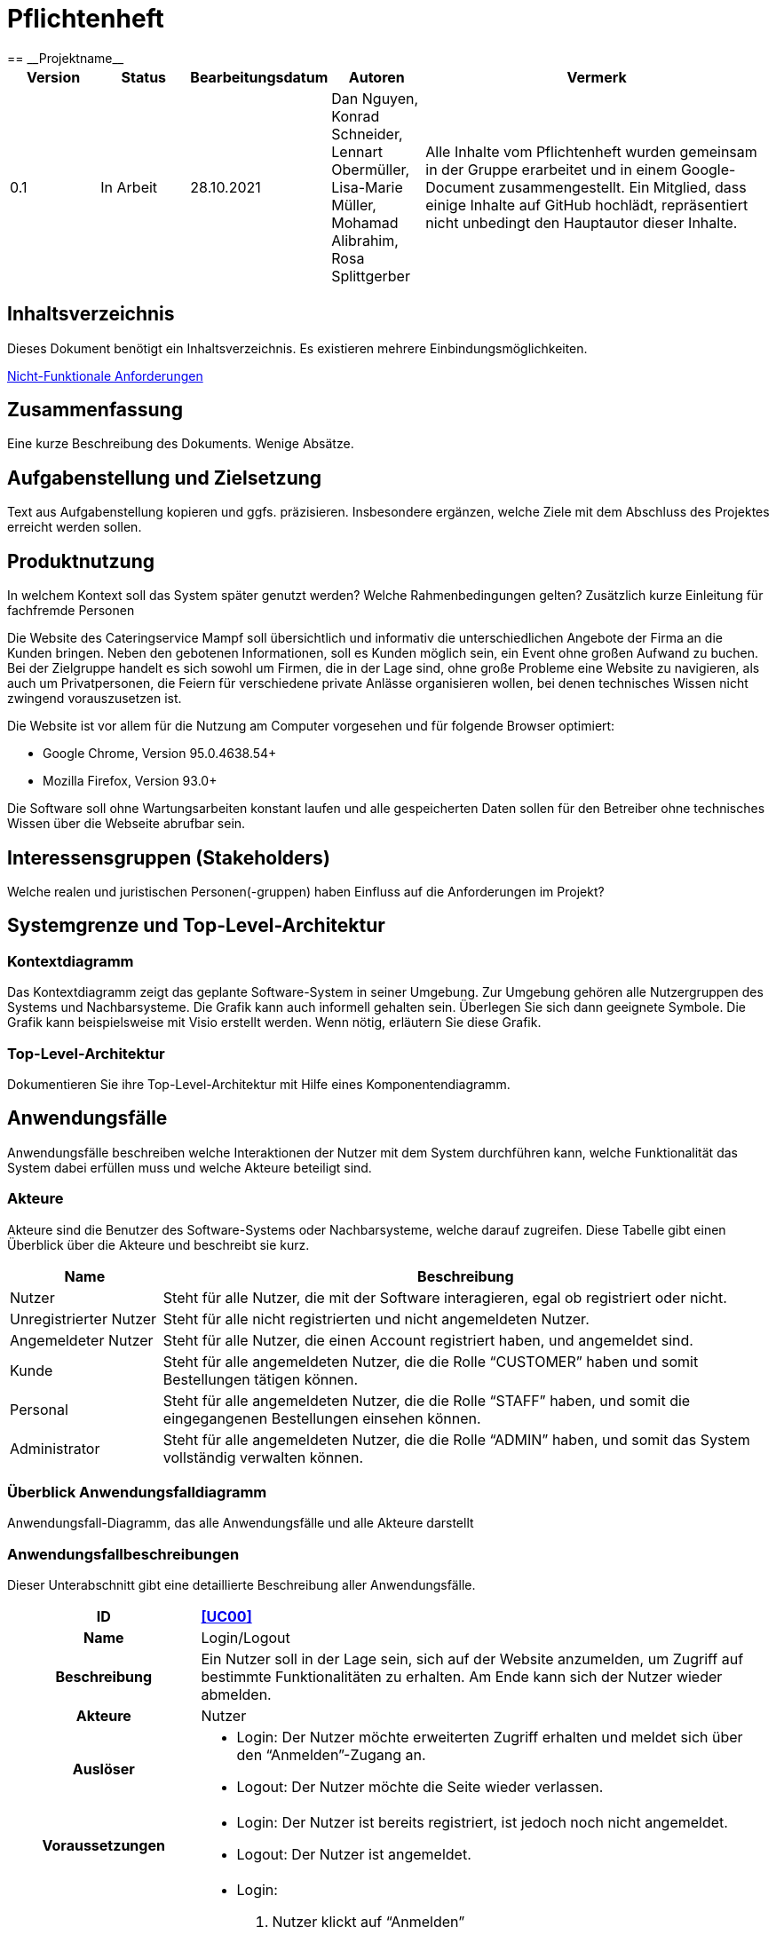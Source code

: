 = Pflichtenheft
:project_name: Projektname
== __{project_name}__

[options="header"]
[cols="1, 1, 1, 1, 4"]
|===
|Version | Status      | Bearbeitungsdatum   | Autoren |  Vermerk
|0.1     | In Arbeit   | 28.10.2021          | Dan Nguyen, Konrad Schneider, Lennart Obermüller, Lisa-Marie Müller, Mohamad Alibrahim, Rosa Splittgerber
| Alle Inhalte vom Pflichtenheft wurden gemeinsam in der Gruppe erarbeitet und in einem Google-Document zusammengestellt. Ein Mitglied, dass einige Inhalte auf GitHub hochlädt, repräsentiert nicht unbedingt den Hauptautor dieser Inhalte.
|===

== Inhaltsverzeichnis
Dieses Dokument benötigt ein Inhaltsverzeichnis. Es existieren mehrere Einbindungsmöglichkeiten.
//um einen Kapiteltitel zu referenzieren, fügt man den Titel in Doppelspitzeklammmer.

<<Nicht-Funktionale Anforderungen>>

== Zusammenfassung
Eine kurze Beschreibung des Dokuments. Wenige Absätze.

== Aufgabenstellung und Zielsetzung
Text aus Aufgabenstellung kopieren und ggfs. präzisieren.
Insbesondere ergänzen, welche Ziele mit dem Abschluss des Projektes erreicht werden sollen.

== Produktnutzung
In welchem Kontext soll das System später genutzt werden? Welche Rahmenbedingungen gelten?
Zusätzlich kurze Einleitung für fachfremde Personen


Die Website des Cateringservice Mampf soll übersichtlich und informativ die unterschiedlichen Angebote der Firma an die Kunden bringen. Neben den gebotenen Informationen, soll es Kunden möglich sein, ein Event ohne großen Aufwand zu buchen. 
Bei der Zielgruppe handelt es sich sowohl um Firmen, die in der Lage sind, ohne große Probleme eine Website zu navigieren, als auch um Privatpersonen, die Feiern für verschiedene private Anlässe organisieren wollen, bei denen technisches Wissen nicht zwingend vorauszusetzen ist.

Die Website ist vor allem für die Nutzung am Computer vorgesehen und für folgende Browser optimiert: 

- Google Chrome, Version 95.0.4638.54+
- Mozilla Firefox, Version	93.0+

Die Software soll ohne Wartungsarbeiten konstant laufen und alle gespeicherten Daten sollen für den Betreiber ohne technisches Wissen über die Webseite abrufbar sein.

== Interessensgruppen (Stakeholders)
Welche realen und juristischen Personen(-gruppen) haben Einfluss auf die Anforderungen im Projekt?

== Systemgrenze und Top-Level-Architektur

=== Kontextdiagramm
Das Kontextdiagramm zeigt das geplante Software-System in seiner Umgebung. Zur Umgebung gehören alle Nutzergruppen des Systems und Nachbarsysteme. Die Grafik kann auch informell gehalten sein. Überlegen Sie sich dann geeignete Symbole. Die Grafik kann beispielsweise mit Visio erstellt werden. Wenn nötig, erläutern Sie diese Grafik.

=== Top-Level-Architektur
Dokumentieren Sie ihre Top-Level-Architektur mit Hilfe eines Komponentendiagramm.

== Anwendungsfälle

Anwendungsfälle beschreiben welche Interaktionen der Nutzer mit dem System durchführen kann, welche Funktionalität das System dabei erfüllen muss und welche Akteure beteiligt sind.

=== Akteure

Akteure sind die Benutzer des Software-Systems oder Nachbarsysteme, welche darauf zugreifen. Diese Tabelle gibt einen Überblick über die Akteure und beschreibt sie kurz.

// See http://asciidoctor.org/docs/user-manual/#tables
[options="header"]
[cols="1,4"]
|===
|Name
|Beschreibung

|Nutzer
|Steht für alle Nutzer, die mit der Software interagieren, egal ob registriert oder nicht.

|Unregistrierter Nutzer
|Steht für alle nicht registrierten und nicht angemeldeten Nutzer.

|Angemeldeter Nutzer
|Steht für alle Nutzer, die einen Account registriert haben, und angemeldet sind.

|Kunde
|Steht für alle angemeldeten Nutzer, die die Rolle “CUSTOMER” haben und somit Bestellungen tätigen können.

|Personal
|Steht für alle angemeldeten Nutzer, die die Rolle “STAFF” haben, und somit die eingegangenen Bestellungen einsehen können.

|Administrator
|Steht für alle angemeldeten Nutzer, die die Rolle “ADMIN” haben, und somit das System vollständig verwalten können.
|===

=== Überblick Anwendungsfalldiagramm
Anwendungsfall-Diagramm, das alle Anwendungsfälle und alle Akteure darstellt

=== Anwendungsfallbeschreibungen
Dieser Unterabschnitt gibt eine detaillierte Beschreibung aller Anwendungsfälle.

[cols="1h, 3"]
[[UC00]]
|===
|ID
|*<<UC00>>*

|Name
|Login/Logout

|Beschreibung
|Ein Nutzer soll in der Lage sein, sich auf der Website anzumelden, um Zugriff auf bestimmte Funktionalitäten zu erhalten. Am Ende kann sich der Nutzer wieder abmelden.

|Akteure
|Nutzer

|Auslöser
a|
- Login: Der Nutzer möchte erweiterten Zugriff erhalten und meldet sich über den “Anmelden”-Zugang an.
- Logout: Der Nutzer möchte die Seite wieder verlassen.

|Voraussetzungen
a|
- Login: Der Nutzer ist bereits registriert, ist jedoch noch nicht angemeldet.
- Logout: Der Nutzer ist angemeldet.

|Notwendige Schritte
a|
- Login: 
    1. Nutzer klickt auf “Anmelden”
    2. Er gibt E-Mail Adresse und Passwort ein
    3. Er klickt auf “Anmelden”
    4. Das System prüft, ob ein Nutzer mit der eingegebenen E-Mail Adresse und Passwort im System registriert ist
        * Anmeldedaten korrekt: Nutzer wird angemeldet
        * Anmeldedaten inkorrekt: Nutzer bekommt eine Fehlermeldung
- Logout:
    1. Nutzer klickt auf “Abmelden”
    2. Er wird abgemeldet und auf die Startseite geleitet

|Funktionale Anforderungen
|
|===

[cols="1h, 3"]
[[UC01]]
|===
|ID
|*<<UC01>>*

|Name
|Registrieren

|Beschreibung
|Ein Nutzer, der noch keinen Account besitzt, kann sich registrieren und einen neuen Account anlegen.

|Akteure
|Unregistrierter Nutzer

|Auslöser
|Unregistrierter Nutzer möchte einen neuen Account anlegen und klickt auf “Registrieren”

|Voraussetzungen
a|
- Nutzer ist nicht angemeldet

|Notwendige Schritte
a|
1. Unregistrierter Nutzer klickt auf den Menüpunkt “Registrieren”
2. Er gibt Name, E-Mail Adresse und Passwort an
3. Er klickt auf “Registrieren”
4. System prüft, ob die E-Mail Adresse schon von einem anderen Nutzer benutzt wurde und ob das Passwort minimalen Sicherheitsanforderungen entspricht
    * Wenn die E-Mail Adresse nicht bereits vorhanden und das Passwort sicher genug ist: ein neuer Account wird angelegt
    * Ansonsten: Nutzer bekommt Fehlermeldung entsprechend des nichterfüllten Kriteriums

|Funktionale Anforderungen
|
|===

[cols="1h, 3"]
[[UC02]]
|===
|ID
|*<<UC02>>*

|Name
|Profil

|Beschreibung
|Ein angemeldeter Nutzer kann seine bei der Registrierung eingegebenen Daten einsehen und bearbeiten.

|Akteure
|Angemeldeter Nutzer

|Auslöser
|Angemeldeter Nutzer möchte sein Profil einsehen oder bearbeiten und klickt auf den Menüpunkt “Profil”

|Voraussetzungen
a|
- Nutzer ist angemeldet

|Notwendige Schritte
a|
1. Angemeldeter Nutzer klickt auf den Menüpunkt “Profil”
2. Er kann neuen Name, neue E-Mail Adresse oder neues Passwort eingeben.
3. Er klickt auf “Bestätigen”
4. System prüft, ob die neue E-Mail Adresse schon von einem anderen Nutzer benutzt wurde und ob das Passwort minimalen Sicherheitsanforderungen entspricht
    * Wenn die E-Mail Adresse nicht bereits vorhanden und das Passwort sicher genug ist: die Daten werden im Account des Nutzers geändert
    * Ansonsten: Nutzer bekommt Fehlermeldung entsprechend des nichterfüllten Kriteriums

|Funktionale Anforderungen
|
|===

[cols="1h, 3"]
[[UC03]]
|===
|ID
|*<<UC03>>*

|Name
|Account löschen

|Beschreibung
|Ein angemeldeter Nutzer kann seinen Account löschen.

|Akteure
|Angemeldeter Nutzer

|Auslöser
|Angemeldeter Nutzer möchte seinen Account löschen und klickt auf “Account löschen”

|Voraussetzungen
a|
- Nutzer ist angemeldet
- Nutzer befindet sich auf der Seite

|Notwendige Schritte
a|
1. Angemeldeter Nutzer klickt auf “Account löschen”
2. Der Nutzer wird abgemeldet
3. Der Account des Nutzers wird aus dem System gelöscht

|Funktionale Anforderungen
|
|===

[cols="1h, 3"]
[[UC10]]
|===
|ID
|*<<UC10>>*

|Name
|Startseite einsehen

|Beschreibung
|Dem Nutzer wird eine übersichtliche Seite mit allen Menüpunkten und einer kurzen Beschreibung des Unternehmens Cateringservice _Mampf_ angezeigt.

|Akteure
|Nutzer

|Auslöser
|Nutzer ruft die Internetseite des Cateringservice _Mampf_ auf, oder er möchte von einer Unterseite, durch Klicken auf “Cateringservice Mampf” im obersten Bereich jeder Seite, wieder zurück auf die Startseite gehen

|Voraussetzungen
a|keine

|Notwendige Schritte
a|
1. Nutzer ruft die Internetseite auf
  _oder_
  Nutzer klickt auf “Cateringservice Mampf” im obersten Bereich jeder Unterseite
2. Dem Nutzer wird die Startseite angezeigt

|Funktionale Anforderungen
|
|===

[cols="1h, 3"]
[[UC11]]
|===
|ID
|*<<UC11>>*

|Name
|Katalog einsehen

|Beschreibung
|Dem Nutzer werden die vier Dienstleistungen “Eventcatering”, “Partyservice”, “Mobile Breakfast” und “Rent-a-Cook” mit kurzen Beschreibungen aufgelistet.

|Akteure
|Nutzer

|Auslöser
|Nutzer möchte, durch Klicken auf den Menüpunkt “Angebot”, das Angebot des Cateringservice einsehen

|Voraussetzungen
a|keine

|Notwendige Schritte
a|
1. Nutzer klickt auf den Menüpunkt “Angebot”
2. Dem Nutzer werden alle angebotenen Dienstleistungen mit einer kurzen Beschreibung angezeigt

|Funktionale Anforderungen
|
|===

[cols="1h, 3"]
[[UC12]]
|===
|ID
|*<<UC12>>*

|Name
|Detailseite einsehen

|Beschreibung
|Dem Nutzer werden Bilder und eine detaillierte Beschreibung von jeweils einem der vier Dienstleistungen “Eventcatering”, “Partyservice”, “Mobile Breakfast” und “Rent-a-cook” angezeigt.

|Akteure
|Nutzer

|Auslöser
|Nutzer klickt auf eine der vier Dienstleistungen, um eine detaillierte Beschreibung zu sehen.

|Voraussetzungen
a|
- Nutzer befindet sich auf der Seite “Angebot”

|Notwendige Schritte
a|
1. Nutzer klickt auf die Bezeichnung von einer der vier Dienstleistungen “Eventcatering”, “Partyservice”, “Mobile Breakfast” und “Rent-a-cook”
2. Dem Nutzer werden Bilder und eine detaillierte Beschreibung der ausgewählten Dienstleistung angezeigt

|Funktionale Anforderungen
|
|===

[cols="1h, 3"]
[[UC13]]
|===
|ID
|*<<UC13>>*

|Name
|Preise bearbeiten

|Beschreibung
|Der Administrator kann die Preise der angebotenen Produkte ändern.

|Akteure
|Administrator

|Auslöser
|Administrator möchte die Preise der Produkte ändern

|Voraussetzungen
a|
- Nutzer ist angemeldet und hat die Rolle “ADMIN”
- Nutzer befindet sich auf der Detailseite einer Dienstleistung

|Notwendige Schritte
a|
1. Administrator klickt auf “Preise bearbeiten”
2. Er gibt neue Preise ein
3. Er klickt auf “Bestätigen”
4. Das System prüft die Eingabe
    * Gültige Eingabe: Die Preise im Katalog werden geändert
    * Ungültige Eingabe: Dem Administrator wird eine Fehlermeldung angezeigt

|Funktionale Anforderungen
|
|===

[cols="1h, 3"]
[[UC20]]
|===
|ID
|*<<UC20>>*

|Name
|Bestellformular einsehen

|Beschreibung
|Ein angemeldeter Nutzer entscheidet sich für eine Dienstleistung und kann ein Formular mit allen nötigen Optionen für die Bestellung einsehen.

|Akteure
|Angemeldeter Nutzer

|Auslöser
|Angemeldeter Nutzer ruft die Formularseite auf, um Bestelldetails einzugeben

|Voraussetzungen
a|
- Nutzer ist angemeldet
- Nutzer befindet sich auf der Detailseite einer Dienstleistung

|Notwendige Schritte
a|
1. Angemeldeter Nutzer klickt auf “Bestellen” auf der Detailseite einer Dienstleistung
2. Dem angemeldeten Nutzer wird jeweils das Bestellformular zur ausgewählten Dienstleistung angezeigt

|Funktionale Anforderungen
|
|===

[cols="1h, 3"]
[[UC21]]
|===
|ID
|*<<UC21>>*

|Name
|Bestelldetails einsehen

|Beschreibung
|Einem angemeldeten Nutzer werden sämtliche Details und Attribute einer Bestellung angezeigt.

|Akteure
|Angemeldeter Nutzer

|Auslöser
|Nutzer klickt auf den Typ (“Eventcatering”, “Partyservice”, “Mobile Breakfast”, “Rent-a-Cook”) einer Bestellung

|Voraussetzungen
a|
- Nutzer ist angemeldet und hat die Rolle “CUSTOMER”
- Nutzer befindet sich auf der Seite
“Bestellverlauf”

_oder_

- Nutzer ist angemeldet und hat die Rolle “STAFF”
- Nutzer befindet sich auf der Seite
    “Bestellliste”
    _oder_
    “Kalender”

|Notwendige Schritte
a|
1. Angemeldeter Nutzer klickt auf den Typ einer Bestellung
2. Dem Nutzer werden alle Details zur gewählten Bestellung angezeigt

|Funktionale Anforderungen
|
|===

[cols="1h, 3"]
[[UC22]]
|===
|ID
|*<<UC22>>*

|Name
|Kaufen

|Beschreibung
|Ein Kunde kann eine Bestellung tätigen.

|Akteure
|Kunde

|Auslöser
|Kunde klickt auf “Kaufen”

|Voraussetzungen
a|
- Nutzer ist angemeldet und hat die Rolle “CUSTOMER”
- Nutzer befindet auf der Formularseite einer Dienstleistung

|Notwendige Schritte
a|
1. Kunde gibt alle gewünschten Optionen an
2. Er klickt auf “Kaufen”
3. System prüft, ob alle Felder korrekt ausgefüllt wurden und ob zum gewählten Termin noch genügend Ressourcen verfügbar sind
    * Alle Felder sind korrekt ausgefüllt und es sind genügend Ressourcen verfügbar: die Bestellung wird mit dem Status “Aktiv” im System eingetragen und dem Kunden wird eine Bestätigungs-E-Mail geschickt
    * Alle Felder sind korrekt ausgefüllt und es sind zu wenig Verbrauchsgüter oder Ausrüstung verfügbar: die Bestellung wird mit dem Status ‘Aktiv’ im System eingetragen, dem Kunden wird eine Bestätigungs-E-Mail geschickt und dem Administrator wird eine Informations-E-Mail zum Auffüllen der Bestände geschickt
    * Alle Felder sind korrekt ausgefüllt und es ist zu wenig Personal verfügbar: Kunde bekommt eine Fehlermeldung, dass der Cateringservice zum gewählten Termin schon voll ausgelastet ist und dem Administrator wird eine Informations-E-Mail geschickt, dass eine Bestellung mangels Personal abgelehnt wurde
    * Es wurden nicht alle Felder korrekt ausgefüllt oder der gewählte Termin liegt weniger als drei Tage im Voraus: Kunde bekommt eine entsprechende Fehlermeldung

|Funktionale Anforderungen
|
|===

[cols="1h, 3"]
[[UC23]]
|===
|ID
|*<<UC23>>*

|Name
|Bestellverlauf einsehen

|Beschreibung
|Einem Kunden kann eine Liste mit all seinen bereits getätigten Bestellungen angezeigt werden.

|Akteure
|Kunde

|Auslöser
|Kunde möchte seine Bestellverlauf einsehen und klickt auf den Menüpunkt “Bestellverlauf”

|Voraussetzungen
a|
- Nutzer ist angemeldet und hat die Rolle “CUSTOMER”

|Notwendige Schritte
a|
1. Kunde klickt auf den Menüpunkt “Bestellverlauf”
2. Dem Nutzer wird eine Liste seiner Bestellungen mit Typ, Termin und Status angezeigt

|Funktionale Anforderungen
|
|===

[cols="1h, 3"]
[[UC24]]
|===
|ID
|*<<UC24>>*

|Name
|Bestellung stornieren

|Beschreibung
|Ein Kunde kann eine von ihm getätigte Bestellung mit dem Status “Aktiv” stornieren.

|Akteure
|Kunde

|Auslöser
|Kunde klickt auf “Stornieren” neben einer Bestellung

|Voraussetzungen
a|
- Nutzer ist angemeldet und hat die Rolle “CUSTOMER”
- Nutzer befindet sich auf der Seite “Bestellverlauf”

|Notwendige Schritte
a|
1. Kunde klickt auf “Stornieren”
2. Der Status der ausgewählten Bestellung wird von “Aktiv” auf “Storniert” gesetzt
3. Dem Kunden wird eine Bestätigungs-E-Mail geschickt

|Funktionale Anforderungen
|
|===

[cols="1h, 3"]
[[UC30]]
|===
|ID
|*<<UC30>>*

|Name
|Bestellliste einsehen

|Beschreibung
|Dem Personal kann eine Liste aller eingegangenen Bestellungen angezeigt werden. Es kann nach Status der Bestellung gefiltert werden.

|Akteure
|Personal

|Auslöser
|Personal möchte die Bestellliste einsehen und klickt auf den Menüpunkt “Bestellliste”

|Voraussetzungen
a|
- Nutzer ist angemeldet und hat die Rolle “STAFF”

|Notwendige Schritte
a|
1. Personal klickt auf den Menüpunkt “Bestellliste”
2. Dem Personal wird eine Liste mit eingegangenen Bestellungen angezeigt

|Funktionale Anforderungen
|
|===

[cols="1h, 3"]
[[UC31]]
|===
|ID
|*<<UC31>>*

|Name
|Kalender einsehen

|Beschreibung
|Dem Personal können alle eingegangenen Bestellungen mit dem Status “Aktiv” in einem Kalender angezeigt werden.

|Akteure
|Personal

|Auslöser
|Personal möchte den Kalender einsehen und klickt auf den Menüpunkt “Kalender”

|Voraussetzungen
a|
- Nutzer ist angemeldet und hat die Rolle “STAFF”

|Notwendige Schritte
a|
1. Personal klickt auf den Menüpunkt “Kalender”
2. Dem Personal werden aktive Bestellungen in Form eines Kalenders angezeigt

|Funktionale Anforderungen
|
|===

[cols="1h, 3"]
[[UC32]]
|===
|ID
|*<<UC32>>*

|Name
|Kundenliste einsehen

|Beschreibung
|Der Administrator kann eine Liste aller registrierten Kunden mit ihren ID’s, Namen und E-Mail Adressen einsehen.

|Akteure
|Administrator

|Auslöser
|Administrator möchte die Kundenliste einsehen klickt auf den Menüpunkt “Kundenliste”

|Voraussetzungen
a|
- Nutzer ist angemeldet und hat die Rolle “ADMIN”

|Notwendige Schritte
a|
1. Administrator klickt auf den Menüpunkt “Kundenliste”
2. Dem Administrator wird eine Liste aller Kunden mit ID, Name und E-Mail Adresse angezeigt

|Funktionale Anforderungen
|
|===

[cols="1h, 3"]
[[UC33]]
|===
|ID
|*<<UC33>>*

|Name
|Personalliste einsehen

|Beschreibung
|Der Administrator kann eine Liste aller registrierten Nutzer mit der Rolle “STAFF” mit ihren ID’s, Namen und E-Mail Adressen einsehen.

|Akteure
|Administrator

|Auslöser
|Administrator möchte die Personalliste einsehen und klickt auf den Menüpunkt “Personalliste”

|Voraussetzungen
a|
- Nutzer ist angemeldet und hat die Rolle “ADMIN”

|Notwendige Schritte
a|
1. Administrator klickt auf den Menüpunkt “Personalliste”
2. Dem Administrator wird eine Liste aller Mitarbeiter mit ID, Name und E-Mail Adresse angezeigt

|Funktionale Anforderungen
|
|===

[cols="1h, 3"]
[[UC34]]
|===
|ID
|*<<UC34>>*

|Name
|Personalaccount erstellen

|Beschreibung
|Der Administrator kann einen neuen Account registrieren welcher die Rolle “STAFF” bekommt.

|Akteure
|Administrator

|Auslöser
|Administrator möchte einen neuen Personalaccount anlegen und klickt auf “Personalaccount erstellen”

|Voraussetzungen
a|
- Nutzer ist angemeldet und hat die Rolle “ADMIN”
- Nutzer befindet sich auf der Seite “Personalliste”

|Notwendige Schritte
a|
1. Administrator klickt auf “Personalaccount erstellen”
2. Er gibt Name, E-Mail Adresse und Passwort an
3. Er klickt auf “Registrieren”
4. System prüft, ob die E-Mail Adresse schon von einem anderen Nutzer benutzt wurde und ob das Passwort minimalen Sicherheitsanforderungen entspricht
    * Wenn die E-Mail Adresse nicht bereits vorhanden und das Passwort sicher genug ist: ein neuer Account wird angelegt und ihm wird die Rolle “STAFF” zugewiesen
    * Ansonsten: Administrator bekommt Fehlermeldung entsprechend des nichterfüllten Kriteriums

|Funktionale Anforderungen
|
|===

[cols="1h, 3"]
[[UC35]]
|===
|ID
|*<<UC35>>*

|Name
|Personalaccount löschen

|Beschreibung
|Der Administrator kann einen Personalaccount löschen.

|Akteure
|Administrator

|Auslöser
|Administrator möchte einen Personalaccount löschen und klickt auf “Account löschen”

|Voraussetzungen
a|
- Nutzer ist angemeldet und hat die Rolle “ADMIN”
- Nutzer befindet sich auf der Seite “Personalliste”

|Notwendige Schritte
a|
1. Administrator klickt auf “Account löschen” neben einem Mitarbeiter in der Personalliste
2. Der Account des entsprechenden Mitarbeiters wird aus dem System gelöscht

|Funktionale Anforderungen
|
|===

[cols="1h, 3"]
[[UC36]]
|===
|ID
|*<<UC36>>*

|Name
|Inventar einsehen

|Beschreibung
|Der Administrator kann eine Liste aller vorhandenen Verbrauchsgüter, Ausrüstung und Personal einsehen. 

|Akteure
|Administrator

|Auslöser
|Administrator möchte das Inventar einsehen und klickt auf den Menüpunkt “Inventar”

|Voraussetzungen
a|
- Nutzer ist angemeldet und hat die Rolle “ADMIN”

|Notwendige Schritte
a|
1. Administrator klickt auf den Menüpunkt “Inventar”
2. Dem Administrator wird eine Liste aller verfügbaren Ressourcen und Personal angezeigt

|Funktionale Anforderungen
|
|===

[cols="1h, 3"]
[[UC37]]
|===
|ID
|*<<UC37>>*

|Name
|Inventar bearbeiten

|Beschreibung
|Der Administrator kann Verbrauchsgüter zum Inventar hinzufügen und die Quantitäten der insgesamt verfügbaren Ausrüstung und Personal bearbeiten.

|Akteure
|Administrator

|Auslöser
|Administrator möchte die Quantitäten verfügbarer Ressourcen ändern

|Voraussetzungen
a|
- Nutzer ist angemeldet und hat die Rolle “ADMIN”
- Nutzer befindet sich auf der Seite “Inventar”

|Notwendige Schritte
a|
1. Administrator gibt ein, wie viel zu einer Ressource hinzugefügt bzw. abgezogen werden soll
2. Administrator klickt auf “Bestätigen”
3. Das System prüft die Eingabe
    * Gültige Eingabe: Die Quantitäten im Inventar werden geändert
    * Ungültige Eingabe: Dem Administrator wird eine Fehlermeldung angezeigt

|Funktionale Anforderungen
|
|===

[cols="1h, 3"]
[[UC38]]
|===
|ID
|*<<UC38>>*

|Name
|Einkommensübersicht einsehen

|Beschreibung
|Der Administrator kann eine Übersicht wichtiger Statistiken geordnet nach Jahren und Monaten sehen. Dies sind: insgesamt eingenommenes Geld, Anteil der Aktiven, Abgeschlossenen und Stornierten Bestellungen an der gesamten Anzahl eingegangener Bestellungen und Verteilung der vier Bestellungstypen.

|Akteure
|Administrator

|Auslöser
|Administrator möchte die Einkommensübersicht einsehen klickt auf den Menüpunkt “Einkommensübersicht”

|Voraussetzungen
a|
- Nutzer ist angemeldet und hat die Rolle “ADMIN”

|Notwendige Schritte
a|
1. Administrator klickt auf den Menüpunkt “Einkommensübersicht”
2. Dem Administrator wird eine Übersicht wichtiger Statistiken geordnet nach bzw. unterteilt in Jahre und Monate angezeigt

|Funktionale Anforderungen
|
|===

== Funktionale Anforderungen

=== Muss-Kriterien
Was das zu erstellende Programm auf alle Fälle leisten muss.

=== Kann-Kriterien
Anforderungen die das Programm leisten können soll, aber für den korrekten Betrieb entbehrlich sind.

== Nicht-Funktionale Anforderungen
Dieses Kapitel gibt einen Überblick über die Nicht-Funktionalen Anforderungen. Diese beinhalten Qulitätsattribute, ohne die eine der Nutzergruppen benachteiligt wird. Beispielsweise die Bedienbarkeit oder die Sicherheit.

=== Qualitätsziele

Die folgende Tabelle zeigt die zu erreichenden Qualitätsziele im System und ihre Priorität.

1 = Nicht wichtig ...
5 = Am wichtigsten

[options="header", cols="3h, ^1, ^1, ^1, ^1, ^1"]
|===
|Qualitätsziel           | 1 | 2 | 3 | 4 | 5 
|Wartbarkeit             |   | x |   |   |
|Bedienbarkeit           |   |   |   | x |
|Sicherheit              |   |   |   | x |
|===

=== Konkrete Nicht-Funktionale Anforderungen

Beschreiben Sie Nicht-Funktionale Anforderungen, welche dazu dienen, die zuvor definierten Qualitätsziele zu erreichen.
Achten Sie darauf, dass deren Erfüllung (mindestens theoretisch) messbar sein muss.

[options="header", cols="h, ^1, ^1, ^1"]
|===
|ID         |Version | Name          | Beschreibung
|[NF010]    |0.1     |Wartbarkeit    | Das System soll mit einer ausreichenden Developerdokumentation geliefert weden.
|[NF020]    |0.1     |Bedienbarkeit  | Die Benutzeroberflächen sollen pbersichtlich sein. Knöpfe und Forms sollen gut zusammengestellt und weisen eine einfache Bedienung aller Nutzergruppen aus
|[NF030]    |0.1     |Autorität     | Die Systemnutzer sollen nicht mehr Zugriffsrechte haben als die, die bei der Kontoerstellung angegeben wurden. Bei sehr großen Bestellungen soll dem Nutzer daraut hingewiesen werden, dass die Bestellung vor Ort abgeschlossen werden muss
|===

== GUI Prototyp

In diesem Kapitel soll ein Entwurf der Navigationsmöglichkeiten und Dialoge des Systems erstellt werden.
Idealerweise entsteht auch ein grafischer Prototyp, welcher dem Kunden zeigt, wie sein System visuell umgesetzt werden soll.
Konkrete Absprachen - beispielsweise ob der grafische Prototyp oder die Dialoglandkarte höhere Priorität hat - sind mit dem Kunden zu treffen.

=== Überblick: Dialoglandkarte
Erstellen Sie ein Übersichtsdiagramm, das das Zusammenspiel Ihrer Masken zur Laufzeit darstellt. Also mit welchen Aktionen zwischen den Masken navigiert wird.
//Die nachfolgende Abbildung zeigt eine an die Pinnwand gezeichnete Dialoglandkarte. Ihre Karte sollte zusätzlich die Buttons/Funktionen darstellen, mit deren Hilfe Sie zwischen den Masken navigieren.

=== Dialogbeschreibung
Für jeden Dialog:

1. Kurze textuelle Dialogbeschreibung eingefügt: Was soll der jeweilige Dialog? Was kann man damit tun? Überblick?
2. Maskenentwürfe (Screenshot, Mockup)
3. Maskenelemente (Ein/Ausgabefelder, Aktionen wie Buttons, Listen, …)
4. Evtl. Maskendetails, spezielle Widgets

== Datenmodell

=== Überblick: Klassendiagramm
UML-Analyseklassendiagramm

=== Klassen und Enumerationen
Dieser Abschnitt stellt eine Vereinigung von Glossar und der Beschreibung von Klassen/Enumerationen dar. Jede Klasse und Enumeration wird in Form eines Glossars textuell beschrieben. Zusätzlich werden eventuellen Konsistenz- und Formatierungsregeln aufgeführt.

// See http://asciidoctor.org/docs/user-manual/#tables
[options="header"]
|===
|Klasse/Enumeration |Beschreibung |
|…                  |…            |
|===

== Akzeptanztestfälle
Mithilfe von Akzeptanztests wird geprüft, ob die Software die funktionalen Erwartungen und Anforderungen im Gebrauch erfüllt. Diese sollen und können aus den Anwendungsfallbeschreibungen und den UML-Sequenzdiagrammen abgeleitet werden. D.h., pro (komplexen) Anwendungsfall gibt es typischerweise mindestens ein Sequenzdiagramm (welches ein Szenarium beschreibt). Für jedes Szenarium sollte es einen Akzeptanztestfall geben. Listen Sie alle Akzeptanztestfälle in tabellarischer Form auf.
Jeder Testfall soll mit einer ID versehen werde, um später zwischen den Dokumenten (z.B. im Test-Plan) referenzieren zu können.


[cols="1h, 4"]
|===
|ID                  |<<AT000>>
|Anwedungsfall       |<<UC00>>
|Voraussetzung       a|Das System hat Nutzer.
|Event               a|Ein unregistrierter Nutzer befindet sich auf der “Anmelden”-Seite, gibt dort E-Mail-Adresse und Passwort ein, die mit den Daten eines registrierten Nutzers übereinstimmen (hannes.wurst@mampf.de, cAt3r1nG_yeay) und klickt “Anmelden”.
|Erwartetes Resultat a|
- Der Nutzer ist nun angemeldet als “hannes.wurst@mampf.de”
- Der Nutzer wird zur Startseite weitergeleitet
- Der Nutzer hat Zugriff zu allen Funktionen, die der Rolle “CUSTOMER” zugeordnet sind.
|===

[cols="1h, 4"]
|===
|ID                  |<<AT001>>
|Anwedungsfall       |<<UC00>>
|Voraussetzung       a|Ein angemeldeter Nutzer nutzt das System.
|Event               a|Der angemeldete Nutzer klickt “Ausloggen”.
|Erwartetes Resultat a|
- Der Nutzer ist abgemeldet
- Der Nutzer verliert den Zugriff auf alle Funktionalitäten, die der Rolle “CUSTOMER” zugeordnet sind.
|===

[cols="1h, 4"]
|===
|ID                  |<<AT010>>
|Anwedungsfall       |<<UC01>>
|Voraussetzung       a|Ein unregistrierter Nutzer nutzt das System.
|Event               a|Der nicht registrierte Nutzer klickt “Registrieren” und gibt die folgenden Informationen ein:

- Name: Test Kunde
- E-Mail-Adresse: test@kunde.com
- Passwort: irgendWAS_123

Um die Registrierung abzuschließen klickt der Nutzer “Registrieren”
|Erwartetes Resultat a|
- Es wird ein neues Kundenkonto mit den angegeben Daten erstell
- Es ist nun möglich sich mit der angegebenen E-Mail-Adresse und dem Passwort anzumelden
- Der unangemeldete Nutzer ist immer noch unangemeldet und wird auf die Startseite weitergeleitet
|===

[cols="1h, 4"]
|===
|ID                  |<<AT011>>
|Anwedungsfall       |<<UC01>>
|Voraussetzung       a|Ein unregistrierter Nutzer nutzt das System.
|Event               a|Der nicht registrierte Nutzer klickt “Registrieren” und gibt die folgenden Informationen ein:

- Name: Hannes Wurst
- E-Mail-Adresse: test@kunde.com
- Passwort: cAt3r1nG_yeay

Um die Registrierung abzuschließen klickt der Nutzer “Registrieren”
|Erwartetes Resultat a|
- Dem Nutzer wird eine Fehlermeldung angezeigt die ihn informiert, dass ein Nutzer mit dieser E-Mail-Adresse bereits existiert
|===

[cols="1h, 4"]
|===
|ID                  |<<AT100>>
|Anwedungsfall       |<<UC11>>
|Voraussetzung       a|Ein Nutzer nutzt das System.
|Event               a|Der Nutzer klickt in der Navigationsleiste auf “Angebot”.
|Erwartetes Resultat a|Dem Nutzer werden die angebotenen Dienstleistungen ‘Eventcatering’, ‘Partyservice’, ‘Mobile Breakfast’ und ‘Rent-a-cook’ mit einer kurzen Beschreibung vorgestellt.
|===

[cols="1h, 4"]
|===
|ID                  |<<AT101>>
|Anwedungsfall       |<<UC02>>
|Voraussetzung       a|Ein angemeldeter Nutzer benutzt das System.
|Event               a|Der Nutzer klickt auf den Menüpunkt “Profil”.
|Erwartetes Resultat a|Der Nutzer erlangt (auf einer neuen Seite) einsicht auf die Daten, die er beim registrieren angegeben hat und kann diese bearbeiten.
|===

[cols="1h, 4"]
|===
|ID                  |<<AT111>>
|Anwedungsfall       |<<UC03>>
|Voraussetzung       a|Ein angemeldeter Nutzer benutzt das System und befindet sich auf seinem Profil.
|Event               a|Der Nutzer klickt auf "Account löschen".
|Erwartetes Resultat a|- Das Benutzerkonto wird aus dem System entfernt
- Der Nutzer verliert seine Rolle "CUSTOMER"
- Der nun unregistrierter  Nutzer wird zurück zur Startseite geleitet
|===

[cols="1h, 4"]
|===
|ID                  |<<AT002>>
|Anwedungsfall       |<<UC20>>
|Voraussetzung       a|Ein angemeldeter Nutzer benutzt das System und befindet sich am Ende auf einer der vier Angebotsseiten.
|Event               a|Der Nutzer klickt auf "Bestellen".
|Erwartetes Resultat a|Dem Nutzer wird auf einer neuen Seite das Bestellformular für seine Dienstleistung angezeigt.
|===



== Glossar
Sämtliche Begriffe, die innerhalb des Projektes verwendet werden und deren gemeinsames Verständnis aller beteiligten Stakeholder essentiell ist, sollten hier aufgeführt werden.
Insbesondere Begriffe der zu implementierenden Domäne wurden bereits beschrieben, jedoch gibt es meist mehr Begriffe, die einer Beschreibung bedürfen. +
Beispiel: Was bedeutet "Kunde"? Ein Nutzer des Systems? Der Kunde des Projektes (Auftraggeber)?

== Offene Punkte
Offene Punkte werden entweder direkt in der Spezifikation notiert. Wenn das Pflichtenheft zum finalen Review vorgelegt wird, sollte es keine offenen Punkte mehr geben.
